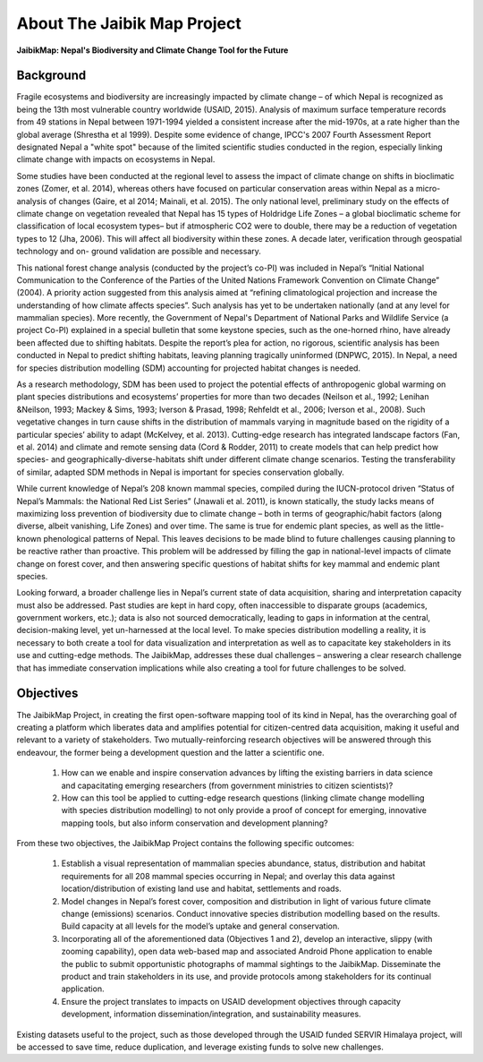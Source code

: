 ****************************
About The Jaibik Map Project
****************************

**JaibikMap: Nepal's Biodiversity and Climate Change Tool for the Future**

Background
**********

Fragile ecosystems and biodiversity are increasingly impacted by climate change – of which Nepal is recognized as being the 13th most vulnerable country worldwide (USAID, 2015). Analysis of maximum surface temperature records from 49 stations in Nepal between 1971-1994 yielded a consistent increase after the mid-1970s, at a rate higher than the global average (Shrestha et al 1999). Despite some evidence of change, IPCC's 2007 Fourth Assessment Report designated Nepal a "white spot" because of the limited scientific studies conducted in the region, especially linking climate change with impacts on ecosystems in Nepal.

Some studies have been conducted at the regional level to assess the impact of climate change on shifts in bioclimatic zones (Zomer, et al. 2014), whereas others have focused on particular conservation areas within Nepal as a micro-analysis of changes (Gaire, et al 2014; Mainali, et al. 2015). The only national level, preliminary study on the effects of climate change on vegetation revealed that Nepal has 15 types of Holdridge Life Zones – a global bioclimatic scheme for classification of local ecosystem types– but if atmospheric CO2 were to double, there may be a reduction of vegetation types to 12 (Jha, 2006). This will affect all biodiversity within these zones. A decade later, verification through geospatial technology and on- ground validation are possible and necessary.

This national forest change analysis (conducted by the project’s co-PI) was included in Nepal’s “Initial National Communication to the Conference of the Parties of the United Nations Framework Convention on Climate Change” (2004). A priority action suggested from this analysis aimed at “refining climatological projection and increase the understanding of how climate affects species”. Such analysis has yet to be undertaken nationally (and at any level for mammalian species). More recently, the Government of Nepal's Department of National Parks and Wildlife Service (a project Co-PI) explained in a special bulletin that some keystone species, such as the one-horned rhino, have already been affected due to shifting habitats. Despite the report’s plea for action, no rigorous, scientific analysis has been conducted in Nepal to predict shifting habitats, leaving planning tragically uninformed (DNPWC, 2015). In Nepal, a need for species distribution modelling (SDM) accounting for projected habitat changes is needed.

As a research methodology, SDM has been used to project the potential effects of anthropogenic global warming on plant species distributions and ecosystems’ properties for more than two decades (Neilson et al., 1992; Lenihan &Neilson, 1993; Mackey & Sims, 1993; Iverson & Prasad, 1998; Rehfeldt et al., 2006; Iverson et al., 2008). Such vegetative changes in turn cause shifts in the distribution of mammals varying in magnitude based on the rigidity of a particular species’ ability to adapt (McKelvey, et al. 2013). Cutting-edge research has integrated landscape factors (Fan, et al. 2014) and climate and remote sensing data (Cord & Rodder, 2011) to create models that can help predict how species- and geographically-diverse-habitats shift under different climate change scenarios. Testing the transferability of similar, adapted SDM methods in Nepal is important for species conservation globally.

While current knowledge of Nepal’s 208 known mammal species, compiled during the IUCN-protocol driven “Status of Nepal’s Mammals: the National Red List Series” (Jnawali et al. 2011), is known statically, the study lacks means of maximizing loss prevention of biodiversity due to climate change – both in terms of geographic/habit factors (along diverse, albeit vanishing, Life Zones) and over time. The same is true for endemic plant species, as well as the little-known phenological patterns of Nepal. This leaves decisions to be made blind to future challenges causing planning to be reactive rather than proactive. This problem will be addressed by filling the gap in national-level impacts of climate change on forest cover, and then answering specific questions of habitat shifts for key mammal and endemic plant species.

Looking forward, a broader challenge lies in Nepal’s current state of data acquisition, sharing and interpretation capacity must also be addressed. Past studies are kept in hard copy, often inaccessible to disparate groups (academics, government workers, etc.); data is also not sourced democratically, leading to gaps in information at the central, decision-making level, yet un-harnessed at the local level. To make species distribution modelling a reality, it is necessary to both create a tool for data visualization and interpretation as well as to capacitate key stakeholders in its use and cutting-edge methods. The JaibikMap, addresses these dual challenges – answering a clear research challenge that has immediate conservation implications while also creating a tool for future challenges to be solved.

Objectives
**********

The JaibikMap Project, in creating the first open-software mapping tool of its kind in Nepal, has the overarching goal of creating a platform which liberates data and amplifies potential for citizen-centred data acquisition, making it useful and relevant to a variety of stakeholders. Two mutually-reinforcing research objectives will be answered through this endeavour, the former being a development question and the latter a scientific one.

    1. How can we enable and inspire conservation advances by lifting the existing barriers in data science and capacitating emerging researchers (from government ministries to citizen scientists)?
    2. How can this tool be applied to cutting-edge research questions (linking climate change modelling with species distribution modelling) to not only provide a proof of concept for        emerging, innovative mapping tools, but also inform conservation and development planning?

From these two objectives, the JaibikMap Project contains the following specific outcomes:

    1. Establish a visual representation of mammalian species abundance, status, distribution and habitat requirements for all 208 mammal species occurring in Nepal; and overlay this data against location/distribution of existing land use and habitat, settlements and roads.
    2. Model changes in Nepal’s forest cover, composition and distribution in light of various future climate change (emissions) scenarios. Conduct innovative species distribution modelling based on the results. Build capacity at all levels for the model’s uptake and general conservation.
    3. Incorporating all of the aforementioned data (Objectives 1 and 2), develop an interactive, slippy (with zooming capability), open data web-based map and associated Android Phone application to enable the public to submit opportunistic photographs of mammal sightings to the JaibikMap. Disseminate the product and train stakeholders in its use, and provide protocols among stakeholders for its continual application.
    4. Ensure the project translates to impacts on USAID development objectives through capacity development, information dissemination/integration, and sustainability measures.
    
Existing datasets useful to the project, such as those developed through the USAID funded SERVIR Himalaya project, will be accessed to save time, reduce duplication, and leverage existing funds to solve new challenges.


